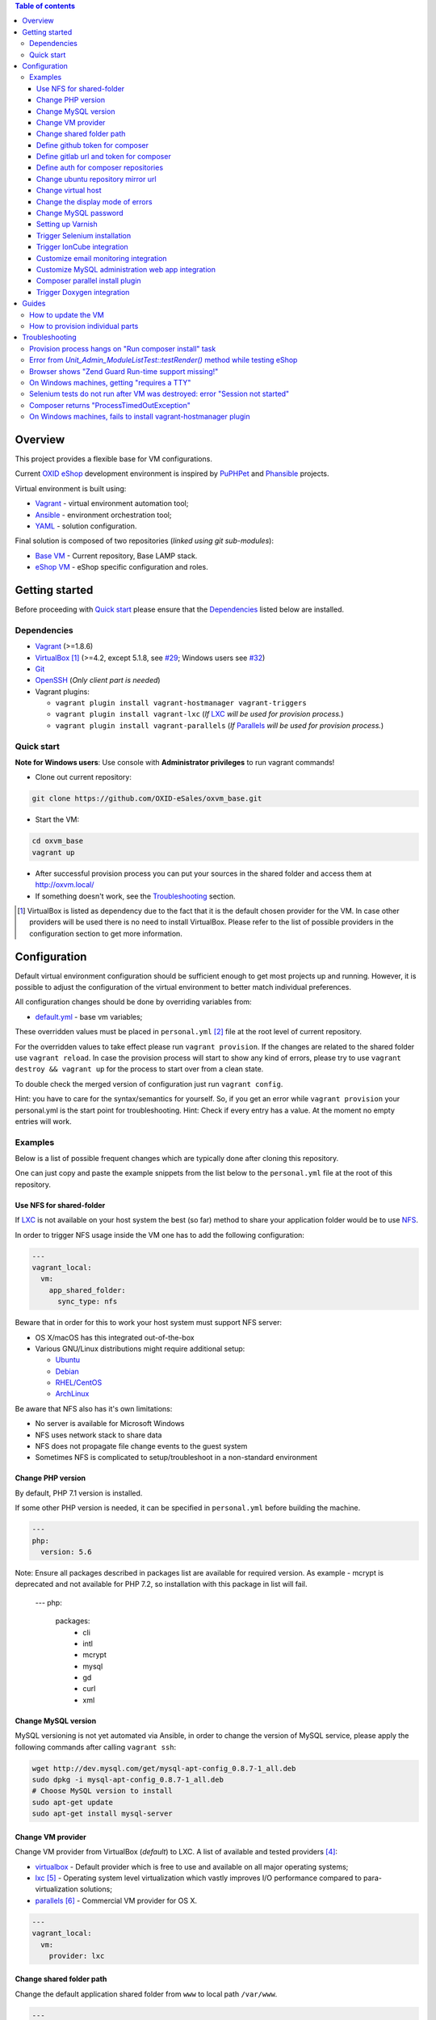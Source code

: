 .. contents:: Table of contents

Overview
========

This project provides a flexible base for VM configurations.

Current `OXID eShop <http://www.oxid-esales.com/en/home.html>`_ development
environment is inspired by `PuPHPet <https://puphpet.com/>`_ and
`Phansible <http://phansible.com/>`_ projects.

Virtual environment is built using:

* `Vagrant <https://www.vagrantup.com/>`_ - virtual environment automation tool;
* `Ansible <http://www.ansible.com/>`_ - environment orchestration tool;
* `YAML <http://yaml.org/>`_ - solution configuration.

Final solution is composed of two repositories (*linked using git sub-modules*):

* `Base VM <https://github.com/OXID-eSales/oxvm_base>`_ - Current repository, Base LAMP stack.
* `eShop VM <https://github.com/OXID-eSales/oxvm_eshop>`_ - eShop specific configuration and roles.

Getting started
===============

Before proceeding with `Quick start`_ please ensure that the
`Dependencies`_ listed below are installed.

.. _`Dependencies`

Dependencies
------------

* `Vagrant <https://www.vagrantup.com/downloads.html>`_ (>=1.8.6)
* `VirtualBox <https://www.virtualbox.org/>`_ [#virtualbox_dependency]_ (>=4.2, except 5.1.8, see `#29 <https://github.com/OXID-eSales/oxvm_eshop/issues/29>`_; Windows users see `#32 <https://github.com/OXID-eSales/oxvm_eshop/issues/32>`__)
* `Git <https://git-scm.com/downloads>`_
* `OpenSSH <http://www.openssh.com/>`_ (*Only client part is needed*)
* Vagrant plugins:

  * ``vagrant plugin install vagrant-hostmanager vagrant-triggers``
  * ``vagrant plugin install vagrant-lxc`` (*If* `LXC <https://github.com/fgrehm/vagrant-lxc>`_ *will be used for provision process.*)
  * ``vagrant plugin install vagrant-parallels`` (*If* `Parallels <https://github.com/Parallels/vagrant-parallels>`_ *will be used for provision process.*)

.. _`Quick start`

Quick start
-----------

**Note for Windows users**: Use console with **Administrator privileges** to run vagrant commands!

* Clone out current repository:

.. code:: bash

  git clone https://github.com/OXID-eSales/oxvm_base.git

* Start the VM:

.. code:: bash

  cd oxvm_base
  vagrant up

* After successful provision process you can put your sources in the shared folder and access them at http://oxvm.local/

* If something doesn't work, see the `Troubleshooting`_ section.

.. [#virtualbox_dependency] VirtualBox is listed as dependency due to the fact that it is the default chosen provider for the VM. In case other providers will be used there is no need to install VirtualBox. Please refer to the list of possible providers in the configuration section to get more information.

Configuration
=============

Default virtual environment configuration should be sufficient enough to get
most projects up and running. However, it is possible to adjust
the configuration of the virtual environment to better match individual preferences.

All configuration changes should be done by overriding variables from:

* `default.yml <https://github.com/OXID-eSales/oxvm_base/blob/master/ansible/vars/default.yml>`_ - base vm variables;

These overridden values must be placed in ``personal.yml``
[#personal_git_ignore]_ file at the root level of current repository.

For the overridden values to take effect please run ``vagrant provision``. If
the changes are related to the shared folder use ``vagrant reload``. In case the
provision process will start to show any kind of errors, please try to use
``vagrant destroy && vagrant up`` for the process to start over from a clean
state.

To double check the merged version of configuration just run ``vagrant config``.

Hint: you have to care for the syntax/semantics for yourself. So, if you get an error while ``vagrant provision``
your personal.yml is the start point for troubleshooting.
Hint: Check if every entry has a value. At the moment no empty entries will work.

Examples
--------

Below is a list of possible frequent changes which are typically done after
cloning this repository.

One can just copy and paste the example snippets from the list below to the
``personal.yml`` file at the root of this repository.

Use NFS for shared-folder
^^^^^^^^^^^^^^^^^^^^^^^^^

If `LXC <https://en.wikipedia.org/wiki/LXC>`_ is not available on your host system the best (so far) method to
share your application folder would be to use `NFS <https://en.wikipedia.org/wiki/Network_File_System>`_.

In order to trigger NFS usage inside the VM one has to add the following configuration:

.. code:: yaml

  ---
  vagrant_local:
    vm:
      app_shared_folder:
        sync_type: nfs

Beware that in order for this to work your host system must support NFS server:

* OS X/macOS has this integrated out-of-the-box
* Various GNU/Linux distributions might require additional setup:

  * `Ubuntu <https://www.digitalocean.com/community/tutorials/how-to-set-up-an-nfs-mount-on-ubuntu-16-04>`_
  * `Debian <https://wiki.debian.org/NFSServerSetup>`_
  * `RHEL/CentOS <https://www.howtoforge.com/tutorial/setting-up-an-nfs-server-and-client-on-centos-7/>`_
  * `ArchLinux <https://wiki.archlinux.org/index.php/NFS>`_

Be aware that NFS also has it's own limitations:

* No server is available for Microsoft Windows
* NFS uses network stack to share data
* NFS does not propagate file change events to the guest system
* Sometimes NFS is complicated to setup/troubleshoot in a non-standard environment

Change PHP version
^^^^^^^^^^^^^^^^^^

By default, PHP 7.1 version is installed.

If some other PHP version is needed, it can be specified in ``personal.yml`` before building the machine.

.. code:: yaml

  ---
  php:
    version: 5.6

Note: Ensure all packages described in packages list are available for required version. As example - mcrypt
is deprecated and not available for PHP 7.2, so installation with this package in list will fail.

  ---
  php:
    packages:
      - cli
      - intl
      - mcrypt
      - mysql
      - gd
      - curl
      - xml

Change MySQL version
^^^^^^^^^^^^^^^^^^^^

MySQL versioning is not yet automated via Ansible, in order to change the
version of MySQL service, please apply the following commands after calling
``vagrant ssh``:

.. code:: bash

  wget http://dev.mysql.com/get/mysql-apt-config_0.8.7-1_all.deb
  sudo dpkg -i mysql-apt-config_0.8.7-1_all.deb
  # Choose MySQL version to install
  sudo apt-get update
  sudo apt-get install mysql-server

Change VM provider
^^^^^^^^^^^^^^^^^^

Change VM provider from VirtualBox (*default*) to LXC.
A list of available and tested providers [#list_of_providers]_:

- `virtualbox <https://www.virtualbox.org/>`_ - Default provider which is free
  to use and available on all major operating systems;
- `lxc <https://linuxcontainers.org/>`_ [#lxc_provider]_ - Operating system
  level virtualization which vastly improves I/O performance compared to
  para-virtualization solutions;
- `parallels <http://www.parallels.com/eu/>`_ [#parallels_provider]_ - Commercial
  VM provider for OS X.

.. code:: yaml

  ---
  vagrant_local:
    vm:
      provider: lxc

Change shared folder path
^^^^^^^^^^^^^^^^^^^^^^^^^

Change the default application shared folder from ``www`` to local path
``/var/www``.

.. code:: yaml

  ---
  vagrant_local:
    vm:
      app_shared_folder:
        source: /var/www
        target: /var/www

Define github token for composer
^^^^^^^^^^^^^^^^^^^^^^^^^^^^^^^^

Provide OAuth token from github for composer so that the access API limit could
be removed [#github_token]_.

.. code:: yaml

  ---
  php:
    composer:
      github_token: example_secret_token


Define gitlab url and token for composer
^^^^^^^^^^^^^^^^^^^^^^^^^^^^^^^^^^^^^^^^

Provide OAuth token from gitlab for composer so it can access git via https sources or
access to gitlab composer repositories.

.. code:: yaml

  ---
  php:
    composer:
      gitlab_token: example_secret_token
      gitlab_url: example_url

Define auth for composer repositories
^^^^^^^^^^^^^^^^^^^^^^^^^^^^^^^^^^^^^

Provide HTTP auth for composer. e.G. to the oxid enterprise repository

.. code:: yaml

  ---
  php:
    composer:
      http_basic:
      - basic_url: enterprise-edition.packages.oxid-esales.com
        username:<username>
        password:<password>


Change ubuntu repository mirror url
^^^^^^^^^^^^^^^^^^^^^^^^^^^^^^^^^^^

Change the default ubuntu repository mirror url from ``http://de.archive.ubuntu.com/ubuntu/``
to ``http://us.archive.ubuntu.com/ubuntu/``.

.. code:: yaml

  ---
  server:
    apt_mirror: http://us.archive.ubuntu.com/ubuntu/

Change virtual host
^^^^^^^^^^^^^^^^^^^

Change the default virtual host from ``www.default.local`` to
``www.myproject.local``.

.. code:: yaml

  ---
  vagrant_local:
    vm:
      aliases:
        - www.myproject.local

Change the display mode of errors
^^^^^^^^^^^^^^^^^^^^^^^^^^^^^^^^^

By default the `display_errors` option is turned on. To change
the behavior you can use:

.. code:: yaml

  ---
  php:
    display_errors: Off

Change MySQL password
^^^^^^^^^^^^^^^^^^^^^

Change the default MySQL user password from ``oxid`` to ``secret``.

.. code:: yaml

  ---
  mysql:
    password: secret

Setting up Varnish
^^^^^^^^^^^^^^^^^^

Trigger Varnish installation via:

.. code:: yaml

  ---
  varnish:
    install: true

The above change will only trigger installation of Varnish with the distributed
default configuration ``default.vcl``, adapt this to your needs.

If you change the parameter for a running VM you can use ``vagrant provision`` to trigger the installation.

Trigger Selenium installation
^^^^^^^^^^^^^^^^^^^^^^^^^^^^^

Trigger `Selenium <http://www.seleniumhq.org/>`_ installation so that it can be
used to run Selenium tests with the help of
`OXID testing library <https://github.com/OXID-eSales/testing_library.git>`_.

.. code:: yaml

  ---
  selenium:
    install: true

Together with Selenium, a vnc server is installed in order to connect via remote
display. Suitable clients are e.g. ``vinagre`` on Linux or the built-in vnc
client of OS X.

Trigger IonCube integration
^^^^^^^^^^^^^^^^^^^^^^^^^^^

Trigger `IonCube <http://www.ioncube.com/>`_ integration so that it can be
used to decode the encoded files.

.. code:: yaml

  ---
  ioncube:
    install: true

Customize email monitoring integration
^^^^^^^^^^^^^^^^^^^^^^^^^^^^^^^^^^^^^^

Integration of `Mailhog <https://github.com/mailhog/MailHog>`_ allows to monitor
e-mail activity from the eShop. List of e-mails could be seen at:
http://www.default.local/mail/ or http://www.oxideshop.local/mail/

Possible configuration options for Mailhog:

* ``web_port`` - web UI port (``8025`` is the default value which means that the
  UI can be accessed by the following URL: http://www.default.local:8025/)
* ``smtp_port`` - SMTP server port (``1025`` is the default value)
* ``web_alias`` - an URL alias for the default virtual host to act as a proxy
  for web UI of mailhog (``/mail/`` is the default value which means that the UI
  can be access by the following URL: http://www.default.local/mail/)

An example configuration which changes web UI port to ``8024``, SMTP port to
``1026`` and alias to ``/emails/``:

.. code:: yaml

  ---
  mailhog:
    web_port: 8024
    smtp_port: 1026
    web_alias: /emails/

Mailhog is installed by default as it has ``install: true`` option in the
default configuration file. In order to disable email monitoring please use the
following configuration snippet:

.. code:: yaml

  ---
  mailhog:
    install: false

Customize MySQL administration web app integration
^^^^^^^^^^^^^^^^^^^^^^^^^^^^^^^^^^^^^^^^^^^^^^^^^^

Integration of `Adminer <https://github.com/vrana/adminer>`_ allows to access
MySQL administrative tasks and data through web alias ``adminer`` at:
http://www.default.local/adminer/ or http://www.oxideshop.local/adminer/

Integration of
`Adminer editor <https://github.com/vrana/adminer/tree/master/editor>`_ allows
to access and modify MySQL data through web alias ``adminer_editor`` at:
http://www.default.local/adminer_editor/ or http://www.oxideshop.local/adminer_editor/

Possible configuration options for **Adminer** and **Adminer editor**:

* ``pkg_url`` - An URL which points to the compiled PHP version of the
  application
* ``web_alias`` - An alias used to access the application (Default value is
  ``adminer``/``adminer_editor``, which means that in order to access it one has
  to open http://www.default.local/adminer/ /
  http://www.default.local/adminer_editor/)
* ``pkg_sha256`` - A SHA-256 hash of file contents downloaded from resource
  defined in ``pkg_url``

**Adminer** and **Adminer editor** are installed by default as they have
``install: true`` option in the default configuration file. In order to disable
these tools please use the following configuration snippet:

.. code:: yaml

  ---
  adminer:
    install: false
  adminer_editor:
    install: false

Keep in mind that your MySQL credentials will be already present in the login
page and there is **no need to enter the login data manually**. The following
variables are used to gain MySQL credentials:

* ``mysql.user`` - User name which has access to the created database
* ``mysql.password`` - Password of previously mentioned user
* ``mysql.database`` - Name of the newly created database

Composer parallel install plugin
^^^^^^^^^^^^^^^^^^^^^^^^^^^^^^^^

The composer parallel install plugin
`hirak/prestissimo <https://github.com/hirak/prestissimo>`_ is enabled by default.
In order to disable it please use the following snippet:

.. code:: yaml

  ---
  php:
    composer:
      prestissimo:
        install: false

Trigger Doxygen integration
^^^^^^^^^^^^^^^^^^^^^^^^^^^

Trigger `Doxygen <http://www.doxygen.nl/>`_ integration so that it can be
used to automatically generate source code documentation.

.. code:: yaml

  ---
  doxygen:
    install: true

.. [#personal_git_ignore] ``personal.yml`` configuration file is already included in ``.gitignore`` and should not be visible as changes to the actual repository.
.. [#assets_repository] Repository with some already prebuilt versions of php for faster installation.
.. [#list_of_providers] VM solutions from `VMWare <http://www.vmware.com/>`_, such as `workstation <http://www.vmware.com/products/workstation>`_ and `fusion <http://www.vmware.com/products/fusion>`_ were not yet adapted or tested with our current configuration of VM.
.. [#lxc_provider] Keep in mind that LXC provider is only available for GNU/Linux based operating systems. In order to start using this provider with vagrant a plugin must be installed for it (``vagrant plugin install vagrant-lxc``). So far it has been only tested with Ubuntu based OS with lxc package installed (``sudo apt-get install lxc``).
.. [#parallels_provider] A vagrant plugin must be installed (``vagrant plugin install vagrant-parallels``) in order to use vagrant with Parallels.
.. [#github_token] By default github has API access limits set for anonymous access. In order to overcome these limits one has to create a github token, which could be done as described in: https://help.github.com/articles/creating-an-access-token-for-command-line-use/

Guides
======

List of guides for working with VM:

How to update the VM
--------------------

* Open VM directory:

.. code:: bash

  cd oxvm_base

* Destroy old VM:

.. code:: bash

  vagrant destroy

* Update eShop VM:

.. code:: bash

  git pull

* Start VM:

.. code:: bash

  vagrant up

How to provision individual parts
---------------------------------

In order to provision only individual part of the VM one can simply use
``ANSIBLE_TAGS`` environment variable. Consider the following examples:

.. code:: bash

  # Provision PHP and MySQL parts only
  ANSIBLE_TAGS=php,mysql vagrant provision

  # Provision OXID eShop related part only
  ANSIBLE_TAGS=eshop vagrant provision

Ansible tags are marked inside ``roles`` directories. To get a list of them try running the following command:

.. code:: bash

  grep -r -A 2 --include="*.yml" "tags\:" .


Troubleshooting
===============

List of troubleshooting items:

Provision process hangs on "Run composer install" task
------------------------------------------------------

During the provision process (*which could be invoked implicitly by*
``vagrant up`` *or explicitly by* ``vagrant provision``) a task ``Run composer
install`` might hang (*waiting for time-out*) because github access API limit
has been reached and ``composer`` is asking for github account username/password
which could resolve the API limit. ``Ansible`` will not provide this information
to ``STDOUT`` or ``STDERR`` so it will look like the task just hanged.

Since there are no options to provide username/password for this particular task
one could just use a github API token which will allow to overcome the API
access limit.

How to create and configure a github token is described in
`Define github token for composer <#define-github-token-for-composer>`_ chapter.

Error from `Unit_Admin_ModuleListTest::testRender()` method while testing eShop
-------------------------------------------------------------------------------

Older versions of eShop contains a very strict test inside
`Unit_Admin_ModuleListTest::testRender()` method which tries to match the exact
list of available modules. The test method might fail because VM includes SDK
components and some of them are actual modules (*which will result in modified
list of available modules*).

This is a known issue which is fixed in the development and new upcoming
releases of eShop.

To check which shop is compatible with testing library please refer to `compatibility list <https://github.com/OXID-eSales/testing_library/tree/b-1.0#compatibility-with-oxid-shops>`_.

Browser shows "Zend Guard Run-time support missing!"
----------------------------------------------------

This message will only appear if a
`Zend Guard <https://www.zend.com/en/products/zend-guard>`_ encoded eShop
package is being used. In order to solve the issue one has to install
`Zend Guard Loader <http://www.zend.com/en/products/loader/downloads>`_ which
will decode the encoded PHP files on execution.

To install and enable Zend Guard Loader PHP extension add the following configuration:

.. code:: yaml

  php:
    zendguard:
      install: true

Keep in mind that this extension will only work with the default PHP version, i.e.
at the moment the use of extenion with phpbrew is not automated.

To install and enable Zend Guard Loader PHP extension manually inside the VM:

.. code:: bash

  # From host (local machine)
  vagrant ssh

  # From guest (virtual machine)
  cd /usr/lib/php/20131226/
  sudo wget https://github.com/OXID-eSales/oxvm_assets/blob/master/zend-loader-php5.6-linux-x86_64.tar.gz?raw=true -O zend.tar.gz
  sudo tar zxvf zend.tar.gz
  sudo cp zend-loader-php5.6-linux-x86_64/ZendGuardLoader.so ./
  sudo cp zend-loader-php5.6-linux-x86_64/opcache.so ./zend_opcache.so
  cd /etc/php/5.6/mods-available/
  sudo sh -c 'echo "zend_extension=ZendGuardLoader.so" > zend.ini'
  sudo sh -c 'echo "zend_extension=zend_opcache.so" >> zend.ini'
  sudo phpdismod opcache
  sudo phpenmod zend
  sudo service apache2 restart

Keep in mind that different PHP version needs different version of Zend Guard
Loader extension. List of possible extension versions can be found in
`oxvm_assets <https://github.com/OXID-eSales/oxvm_assets>`_ repository.

More information on how to install and configure Zend Guard Loader can be found
at: http://files.zend.com/help/Zend-Guard/content/installing_zend_guard_loader.htm

On Windows machines, getting "requires a TTY"
---------------------------------------------

The example of error message:

.. code:: bash

  { oxvm_base } master » vagrant destroy
  Vagrant is attempting to interface with the UI in a way that requires
  a TTY. Most actions in Vagrant that require a TTY have configuration
  switches to disable this requirement. Please do that or run Vagrant
  with TTY.

Please check answers on stackoverflow for your specific case: http://stackoverflow.com/questions/23633276/vagrant-is-attempting-to-interface-with-the-ui-in-a-way-that-requires-a-tty

Selenium tests do not run after VM was destroyed: error "Session not started"
-----------------------------------------------------------------------------

Restart selenium server is needed and can be done with command:

.. code:: bash

    sudo /etc/init.d/selenium restart

Composer returns "ProcessTimedOutException"
-------------------------------------------

In case there are Internet connection issues composer might take longer time to download
various packages and hit ``ProcessTimeOutException``. In order to avoid that configuration can
be updated to increase this time-out:

.. code:: yaml

    php:
      composer:
        timeout: 3000

On Windows machines, fails to install vagrant-hostmanager plugin
----------------------------------------------------------------

Using user name with space in it leads to an error message:

::

  The directory where plugins are installed (the Vagrant home directory)
  has a space in it. On Windows, there is a bug in Ruby when compiling
  plugins into directories with spaces. Please move your Vagrant home
  directory to a path without spaces and try again.

Possible solution:

- Install Vagrant in a directory which has no spaces in the path.
- Define Windows Environment Variable ``%VAGRANT_HOME%`` to hold path to the directory ``Path_to_Vagrant\bin``
